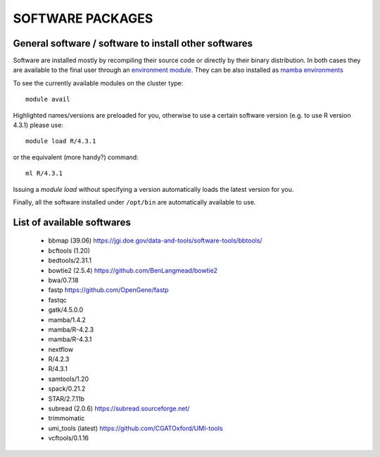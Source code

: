SOFTWARE PACKAGES
=================

General software / software to install other softwares
------------------------------------------------------

Software are installed mostly by recompiling their source code or directly
by their binary distribution. In both cases they are available to the 
final user through an `environment module <https://modules.readthedocs.io/en/latest/>`_.
They can be also installed as `mamba environments <https://mamba.readthedocs.io/en/latest/>`_

To see the currently available modules on the cluster type::

  module avail

Highlighted names/versions are preloaded for you, otherwise to use
a certain software version (e.g. to use R version 4.3.1) please use::

  module load R/4.3.1

or the equivalent (more handy?) command::

  ml R/4.3.1

Issuing a `module load` without specifying a version automatically loads
the latest version for you.

Finally, all the software installed under ``/opt/bin`` are automatically available to use.

List of available softwares
---------------------------

  * bbmap (39.06)  `<https://jgi.doe.gov/data-and-tools/software-tools/bbtools/>`_
  * bcftools (1.20)  
  * bedtools/2.31.1
  * bowtie2 (2.5.4)  `<https://github.com/BenLangmead/bowtie2>`_
  * bwa/0.7.18
  * fastp  `<https://github.com/OpenGene/fastp>`_
  * fastqc  
  * gatk/4.5.0.0
  * mamba/1.4.2
  * mamba/R-4.2.3
  * mamba/R-4.3.1
  * nextflow
  * R/4.2.3
  * R/4.3.1
  * samtools/1.20
  * spack/0.21.2
  * STAR/2.7.11b
  * subread (2.0.6)  `<https://subread.sourceforge.net/>`_
  * trimmomatic
  * umi_tools (latest)  `<https://github.com/CGATOxford/UMI-tools>`_
  * vcftools/0.1.16
